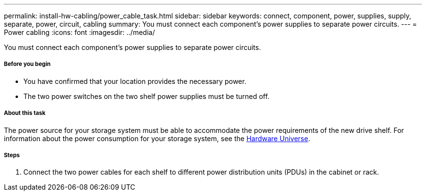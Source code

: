 ---
permalink: install-hw-cabling/power_cable_task.html
sidebar: sidebar
keywords: connect, component, power, supplies, supply, separate, power, circuit, cabling
summary: You must connect each component’s power supplies to separate power circuits.
---
= Power cabling
:icons: font
:imagesdir: ../media/

[.lead]
You must connect each component's power supplies to separate power circuits.

===== Before you begin

* You have confirmed that your location provides the necessary power.
* The two power switches on the two shelf power supplies must be turned off.

===== About this task

The power source for your storage system must be able to accommodate the power requirements of the new drive shelf. For information about the power consumption for your storage system, see the https://hwu.netapp.com/Controller/Index?platformTypeId=2357027[Hardware Universe].

===== Steps

. Connect the two power cables for each shelf to different power distribution units (PDUs) in the cabinet or rack.
